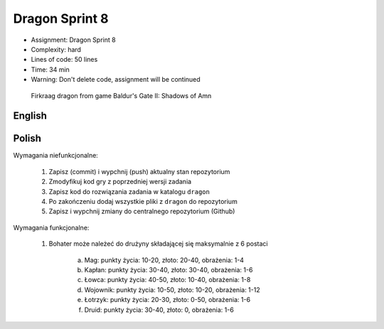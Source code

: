 Dragon Sprint 8
===============
* Assignment: Dragon Sprint 8
* Complexity: hard
* Lines of code: 50 lines
* Time: 34 min
* Warning: Don't delete code, assignment will be continued

.. figure:: img/dragon.gif

    Firkraag dragon from game Baldur's Gate II: Shadows of Amn


English
-------
.. todo:: English Translation


Polish
------
Wymagania niefunkcjonalne:

    1. Zapisz (commit) i wypchnij (push) aktualny stan repozytorium
    2. Zmodyfikuj kod gry z poprzedniej wersji zadania
    3. Zapisz kod do rozwiązania zadania w katalogu ``dragon``
    4. Po zakończeniu dodaj wszystkie pliki z ``dragon`` do repozytorium
    5. Zapisz i wypchnij zmiany do centralnego repozytorium (Github)

Wymagania funkcjonalne:

    1. Bohater może należeć do drużyny składającej się maksymalnie z 6 postaci

        a. Mag: punkty życia: 10-20, złoto: 20-40, obrażenia: 1-4
        b. Kapłan: punkty życia: 30-40, złoto: 30-40, obrażenia: 1-6
        c. Łowca: punkty życia: 40-50, złoto: 10-40, obrażenia: 1-8
        d. Wojownik: punkty życia: 10-50, złoto: 10-20, obrażenia: 1-12
        e. Łotrzyk: punkty życia: 20-30, złoto: 0-50, obrażenia: 1-6
        f. Druid: punkty życia: 30-40, złoto: 0, obrażenia: 1-6
